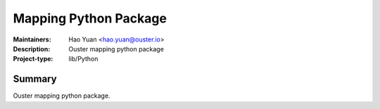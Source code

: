 ======================
Mapping Python Package
======================

:Maintainers: Hao Yuan <hao.yuan@ouster.io>
:Description: Ouster mapping python package
:Project-type: lib/Python


Summary
=======
Ouster mapping python package.


